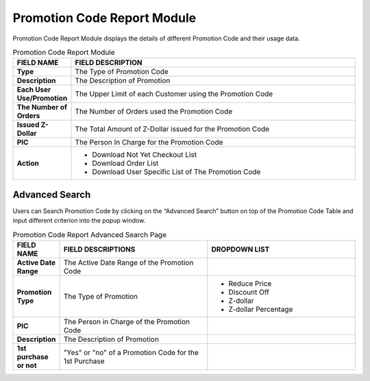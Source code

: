 ************
Promotion Code Report Module 
************
Promotion Code Report Module displays the details of different Promotion Code and their usage data.

|Promotioncodereportmodule|

.. list-table:: Promotion Code Report Module
    :widths: 10 50
    :header-rows: 1
    :stub-columns: 1

    * - FIELD NAME
      - FIELD DESCRIPTION
    * - Type
      - The Type of Promotion Code
    * - Description
      - The Description of Promotion
    * - Each User Use/Promotion
      - The Upper Limit of each Customer using the Promotion Code
    * - The Number of Orders
      - The Number of Orders used the Promotion Code
    * - Issued Z-Dollar
      - The Total Amount of Z-Dollar issued for the Promotion Code
    * - PIC
      - The Person In Charge for the Promotion Code
    * - Action
      - - Download Not Yet Checkout List
        - Download Order List
        - Download User Specific List of The Promotion Code

    
Advanced Search
==================
Users can Search Promotion Code by clicking on the “Advanced Search” button on top of the Promotion Code Table and input different criterion into the popup window.

|Promotioncodeadvancedsearchbutton|
|Promotioncodereportadvancedsearch|


.. list-table:: Promotion Code Report Advanced Search Page
    :widths: 10 50 50
    :header-rows: 1
    :stub-columns: 1

    * - FIELD NAME
      - FIELD DESCRIPTIONS
      - DROPDOWN LIST
    * - Active Date Range
      - The Active Date Range of the Promotion Code
      -
    * - Promotion Type
      - The Type of Promotion
      - - Reduce Price
        - Discount Off
        - Z-dollar
        - Z-dollar Percentage 
    * - PIC
      - The Person in Charge of the Promotion Code
      -
    * - Description
      - The Description of Promotion
      -
    * - 1st purchase or not
      - "Yes" or "no" of a Promotion Code for the 1st Purchase
      -
  


.. |Promotioncodereportmodule| image:: Promotioncodereportmodule.JPG
.. |Promotioncodeadvancedsearchbutton| image:: Promotioncodeadvancedsearchbutton.JPG
.. |Promotioncodereportadvancedsearch| image:: Promotioncodereportadvancedsearch.jpg

